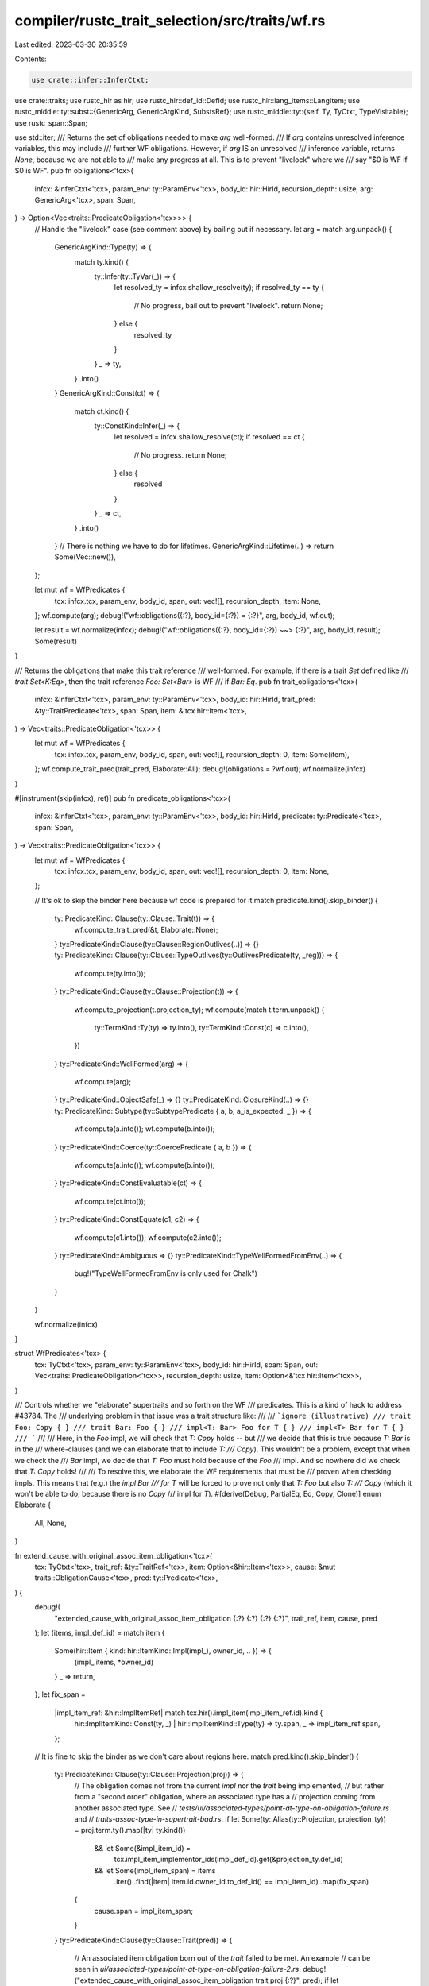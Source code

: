 compiler/rustc_trait_selection/src/traits/wf.rs
===============================================

Last edited: 2023-03-30 20:35:59

Contents:

.. code-block:: rs

    use crate::infer::InferCtxt;
use crate::traits;
use rustc_hir as hir;
use rustc_hir::def_id::DefId;
use rustc_hir::lang_items::LangItem;
use rustc_middle::ty::subst::{GenericArg, GenericArgKind, SubstsRef};
use rustc_middle::ty::{self, Ty, TyCtxt, TypeVisitable};
use rustc_span::Span;

use std::iter;
/// Returns the set of obligations needed to make `arg` well-formed.
/// If `arg` contains unresolved inference variables, this may include
/// further WF obligations. However, if `arg` IS an unresolved
/// inference variable, returns `None`, because we are not able to
/// make any progress at all. This is to prevent "livelock" where we
/// say "$0 is WF if $0 is WF".
pub fn obligations<'tcx>(
    infcx: &InferCtxt<'tcx>,
    param_env: ty::ParamEnv<'tcx>,
    body_id: hir::HirId,
    recursion_depth: usize,
    arg: GenericArg<'tcx>,
    span: Span,
) -> Option<Vec<traits::PredicateObligation<'tcx>>> {
    // Handle the "livelock" case (see comment above) by bailing out if necessary.
    let arg = match arg.unpack() {
        GenericArgKind::Type(ty) => {
            match ty.kind() {
                ty::Infer(ty::TyVar(_)) => {
                    let resolved_ty = infcx.shallow_resolve(ty);
                    if resolved_ty == ty {
                        // No progress, bail out to prevent "livelock".
                        return None;
                    } else {
                        resolved_ty
                    }
                }
                _ => ty,
            }
            .into()
        }
        GenericArgKind::Const(ct) => {
            match ct.kind() {
                ty::ConstKind::Infer(_) => {
                    let resolved = infcx.shallow_resolve(ct);
                    if resolved == ct {
                        // No progress.
                        return None;
                    } else {
                        resolved
                    }
                }
                _ => ct,
            }
            .into()
        }
        // There is nothing we have to do for lifetimes.
        GenericArgKind::Lifetime(..) => return Some(Vec::new()),
    };

    let mut wf = WfPredicates {
        tcx: infcx.tcx,
        param_env,
        body_id,
        span,
        out: vec![],
        recursion_depth,
        item: None,
    };
    wf.compute(arg);
    debug!("wf::obligations({:?}, body_id={:?}) = {:?}", arg, body_id, wf.out);

    let result = wf.normalize(infcx);
    debug!("wf::obligations({:?}, body_id={:?}) ~~> {:?}", arg, body_id, result);
    Some(result)
}

/// Returns the obligations that make this trait reference
/// well-formed. For example, if there is a trait `Set` defined like
/// `trait Set<K:Eq>`, then the trait reference `Foo: Set<Bar>` is WF
/// if `Bar: Eq`.
pub fn trait_obligations<'tcx>(
    infcx: &InferCtxt<'tcx>,
    param_env: ty::ParamEnv<'tcx>,
    body_id: hir::HirId,
    trait_pred: &ty::TraitPredicate<'tcx>,
    span: Span,
    item: &'tcx hir::Item<'tcx>,
) -> Vec<traits::PredicateObligation<'tcx>> {
    let mut wf = WfPredicates {
        tcx: infcx.tcx,
        param_env,
        body_id,
        span,
        out: vec![],
        recursion_depth: 0,
        item: Some(item),
    };
    wf.compute_trait_pred(trait_pred, Elaborate::All);
    debug!(obligations = ?wf.out);
    wf.normalize(infcx)
}

#[instrument(skip(infcx), ret)]
pub fn predicate_obligations<'tcx>(
    infcx: &InferCtxt<'tcx>,
    param_env: ty::ParamEnv<'tcx>,
    body_id: hir::HirId,
    predicate: ty::Predicate<'tcx>,
    span: Span,
) -> Vec<traits::PredicateObligation<'tcx>> {
    let mut wf = WfPredicates {
        tcx: infcx.tcx,
        param_env,
        body_id,
        span,
        out: vec![],
        recursion_depth: 0,
        item: None,
    };

    // It's ok to skip the binder here because wf code is prepared for it
    match predicate.kind().skip_binder() {
        ty::PredicateKind::Clause(ty::Clause::Trait(t)) => {
            wf.compute_trait_pred(&t, Elaborate::None);
        }
        ty::PredicateKind::Clause(ty::Clause::RegionOutlives(..)) => {}
        ty::PredicateKind::Clause(ty::Clause::TypeOutlives(ty::OutlivesPredicate(ty, _reg))) => {
            wf.compute(ty.into());
        }
        ty::PredicateKind::Clause(ty::Clause::Projection(t)) => {
            wf.compute_projection(t.projection_ty);
            wf.compute(match t.term.unpack() {
                ty::TermKind::Ty(ty) => ty.into(),
                ty::TermKind::Const(c) => c.into(),
            })
        }
        ty::PredicateKind::WellFormed(arg) => {
            wf.compute(arg);
        }
        ty::PredicateKind::ObjectSafe(_) => {}
        ty::PredicateKind::ClosureKind(..) => {}
        ty::PredicateKind::Subtype(ty::SubtypePredicate { a, b, a_is_expected: _ }) => {
            wf.compute(a.into());
            wf.compute(b.into());
        }
        ty::PredicateKind::Coerce(ty::CoercePredicate { a, b }) => {
            wf.compute(a.into());
            wf.compute(b.into());
        }
        ty::PredicateKind::ConstEvaluatable(ct) => {
            wf.compute(ct.into());
        }
        ty::PredicateKind::ConstEquate(c1, c2) => {
            wf.compute(c1.into());
            wf.compute(c2.into());
        }
        ty::PredicateKind::Ambiguous => {}
        ty::PredicateKind::TypeWellFormedFromEnv(..) => {
            bug!("TypeWellFormedFromEnv is only used for Chalk")
        }
    }

    wf.normalize(infcx)
}

struct WfPredicates<'tcx> {
    tcx: TyCtxt<'tcx>,
    param_env: ty::ParamEnv<'tcx>,
    body_id: hir::HirId,
    span: Span,
    out: Vec<traits::PredicateObligation<'tcx>>,
    recursion_depth: usize,
    item: Option<&'tcx hir::Item<'tcx>>,
}

/// Controls whether we "elaborate" supertraits and so forth on the WF
/// predicates. This is a kind of hack to address #43784. The
/// underlying problem in that issue was a trait structure like:
///
/// ```ignore (illustrative)
/// trait Foo: Copy { }
/// trait Bar: Foo { }
/// impl<T: Bar> Foo for T { }
/// impl<T> Bar for T { }
/// ```
///
/// Here, in the `Foo` impl, we will check that `T: Copy` holds -- but
/// we decide that this is true because `T: Bar` is in the
/// where-clauses (and we can elaborate that to include `T:
/// Copy`). This wouldn't be a problem, except that when we check the
/// `Bar` impl, we decide that `T: Foo` must hold because of the `Foo`
/// impl. And so nowhere did we check that `T: Copy` holds!
///
/// To resolve this, we elaborate the WF requirements that must be
/// proven when checking impls. This means that (e.g.) the `impl Bar
/// for T` will be forced to prove not only that `T: Foo` but also `T:
/// Copy` (which it won't be able to do, because there is no `Copy`
/// impl for `T`).
#[derive(Debug, PartialEq, Eq, Copy, Clone)]
enum Elaborate {
    All,
    None,
}

fn extend_cause_with_original_assoc_item_obligation<'tcx>(
    tcx: TyCtxt<'tcx>,
    trait_ref: &ty::TraitRef<'tcx>,
    item: Option<&hir::Item<'tcx>>,
    cause: &mut traits::ObligationCause<'tcx>,
    pred: ty::Predicate<'tcx>,
) {
    debug!(
        "extended_cause_with_original_assoc_item_obligation {:?} {:?} {:?} {:?}",
        trait_ref, item, cause, pred
    );
    let (items, impl_def_id) = match item {
        Some(hir::Item { kind: hir::ItemKind::Impl(impl_), owner_id, .. }) => {
            (impl_.items, *owner_id)
        }
        _ => return,
    };
    let fix_span =
        |impl_item_ref: &hir::ImplItemRef| match tcx.hir().impl_item(impl_item_ref.id).kind {
            hir::ImplItemKind::Const(ty, _) | hir::ImplItemKind::Type(ty) => ty.span,
            _ => impl_item_ref.span,
        };

    // It is fine to skip the binder as we don't care about regions here.
    match pred.kind().skip_binder() {
        ty::PredicateKind::Clause(ty::Clause::Projection(proj)) => {
            // The obligation comes not from the current `impl` nor the `trait` being implemented,
            // but rather from a "second order" obligation, where an associated type has a
            // projection coming from another associated type. See
            // `tests/ui/associated-types/point-at-type-on-obligation-failure.rs` and
            // `traits-assoc-type-in-supertrait-bad.rs`.
            if let Some(ty::Alias(ty::Projection, projection_ty)) = proj.term.ty().map(|ty| ty.kind())
                && let Some(&impl_item_id) =
                    tcx.impl_item_implementor_ids(impl_def_id).get(&projection_ty.def_id)
                && let Some(impl_item_span) = items
                    .iter()
                    .find(|item| item.id.owner_id.to_def_id() == impl_item_id)
                    .map(fix_span)
            {
                cause.span = impl_item_span;
            }
        }
        ty::PredicateKind::Clause(ty::Clause::Trait(pred)) => {
            // An associated item obligation born out of the `trait` failed to be met. An example
            // can be seen in `ui/associated-types/point-at-type-on-obligation-failure-2.rs`.
            debug!("extended_cause_with_original_assoc_item_obligation trait proj {:?}", pred);
            if let ty::Alias(ty::Projection, ty::AliasTy { def_id, .. }) = *pred.self_ty().kind()
                && let Some(&impl_item_id) =
                    tcx.impl_item_implementor_ids(impl_def_id).get(&def_id)
                && let Some(impl_item_span) = items
                    .iter()
                    .find(|item| item.id.owner_id.to_def_id() == impl_item_id)
                    .map(fix_span)
            {
                cause.span = impl_item_span;
            }
        }
        _ => {}
    }
}

impl<'tcx> WfPredicates<'tcx> {
    fn tcx(&self) -> TyCtxt<'tcx> {
        self.tcx
    }

    fn cause(&self, code: traits::ObligationCauseCode<'tcx>) -> traits::ObligationCause<'tcx> {
        traits::ObligationCause::new(self.span, self.body_id, code)
    }

    fn normalize(self, infcx: &InferCtxt<'tcx>) -> Vec<traits::PredicateObligation<'tcx>> {
        let cause = self.cause(traits::WellFormed(None));
        let param_env = self.param_env;
        let mut obligations = Vec::with_capacity(self.out.len());
        for mut obligation in self.out {
            assert!(!obligation.has_escaping_bound_vars());
            let mut selcx = traits::SelectionContext::new(infcx);
            // Don't normalize the whole obligation, the param env is either
            // already normalized, or we're currently normalizing the
            // param_env. Either way we should only normalize the predicate.
            let normalized_predicate = traits::project::normalize_with_depth_to(
                &mut selcx,
                param_env,
                cause.clone(),
                self.recursion_depth,
                obligation.predicate,
                &mut obligations,
            );
            obligation.predicate = normalized_predicate;
            obligations.push(obligation);
        }
        obligations
    }

    /// Pushes the obligations required for `trait_ref` to be WF into `self.out`.
    fn compute_trait_pred(&mut self, trait_pred: &ty::TraitPredicate<'tcx>, elaborate: Elaborate) {
        let tcx = self.tcx;
        let trait_ref = &trait_pred.trait_ref;

        // if the trait predicate is not const, the wf obligations should not be const as well.
        let obligations = if trait_pred.constness == ty::BoundConstness::NotConst {
            self.nominal_obligations_without_const(trait_ref.def_id, trait_ref.substs)
        } else {
            self.nominal_obligations(trait_ref.def_id, trait_ref.substs)
        };

        debug!("compute_trait_pred obligations {:?}", obligations);
        let param_env = self.param_env;
        let depth = self.recursion_depth;

        let item = self.item;

        let extend = |traits::PredicateObligation { predicate, mut cause, .. }| {
            if let Some(parent_trait_pred) = predicate.to_opt_poly_trait_pred() {
                cause = cause.derived_cause(
                    parent_trait_pred,
                    traits::ObligationCauseCode::DerivedObligation,
                );
            }
            extend_cause_with_original_assoc_item_obligation(
                tcx, trait_ref, item, &mut cause, predicate,
            );
            traits::Obligation::with_depth(tcx, cause, depth, param_env, predicate)
        };

        if let Elaborate::All = elaborate {
            let implied_obligations = traits::util::elaborate_obligations(tcx, obligations);
            let implied_obligations = implied_obligations.map(extend);
            self.out.extend(implied_obligations);
        } else {
            self.out.extend(obligations);
        }

        let tcx = self.tcx();
        self.out.extend(
            trait_ref
                .substs
                .iter()
                .enumerate()
                .filter(|(_, arg)| {
                    matches!(arg.unpack(), GenericArgKind::Type(..) | GenericArgKind::Const(..))
                })
                .filter(|(_, arg)| !arg.has_escaping_bound_vars())
                .map(|(i, arg)| {
                    let mut cause = traits::ObligationCause::misc(self.span, self.body_id);
                    // The first subst is the self ty - use the correct span for it.
                    if i == 0 {
                        if let Some(hir::ItemKind::Impl(hir::Impl { self_ty, .. })) =
                            item.map(|i| &i.kind)
                        {
                            cause.span = self_ty.span;
                        }
                    }
                    traits::Obligation::with_depth(
                        tcx,
                        cause,
                        depth,
                        param_env,
                        ty::Binder::dummy(ty::PredicateKind::WellFormed(arg)),
                    )
                }),
        );
    }

    /// Pushes the obligations required for `trait_ref::Item` to be WF
    /// into `self.out`.
    fn compute_projection(&mut self, data: ty::AliasTy<'tcx>) {
        // A projection is well-formed if
        //
        // (a) its predicates hold (*)
        // (b) its substs are wf
        //
        // (*) The predicates of an associated type include the predicates of
        //     the trait that it's contained in. For example, given
        //
        // trait A<T>: Clone {
        //     type X where T: Copy;
        // }
        //
        // The predicates of `<() as A<i32>>::X` are:
        // [
        //     `(): Sized`
        //     `(): Clone`
        //     `(): A<i32>`
        //     `i32: Sized`
        //     `i32: Clone`
        //     `i32: Copy`
        // ]
        // Projection types do not require const predicates.
        let obligations = self.nominal_obligations_without_const(data.def_id, data.substs);
        self.out.extend(obligations);

        let tcx = self.tcx();
        let cause = self.cause(traits::WellFormed(None));
        let param_env = self.param_env;
        let depth = self.recursion_depth;

        self.out.extend(
            data.substs
                .iter()
                .filter(|arg| {
                    matches!(arg.unpack(), GenericArgKind::Type(..) | GenericArgKind::Const(..))
                })
                .filter(|arg| !arg.has_escaping_bound_vars())
                .map(|arg| {
                    traits::Obligation::with_depth(
                        tcx,
                        cause.clone(),
                        depth,
                        param_env,
                        ty::Binder::dummy(ty::PredicateKind::WellFormed(arg)),
                    )
                }),
        );
    }

    fn require_sized(&mut self, subty: Ty<'tcx>, cause: traits::ObligationCauseCode<'tcx>) {
        if !subty.has_escaping_bound_vars() {
            let cause = self.cause(cause);
            let trait_ref = self.tcx.at(cause.span).mk_trait_ref(LangItem::Sized, [subty]);
            self.out.push(traits::Obligation::with_depth(
                self.tcx,
                cause,
                self.recursion_depth,
                self.param_env,
                ty::Binder::dummy(trait_ref).without_const(),
            ));
        }
    }

    /// Pushes all the predicates needed to validate that `ty` is WF into `out`.
    #[instrument(level = "debug", skip(self))]
    fn compute(&mut self, arg: GenericArg<'tcx>) {
        let mut walker = arg.walk();
        let param_env = self.param_env;
        let depth = self.recursion_depth;
        while let Some(arg) = walker.next() {
            debug!(?arg, ?self.out);
            let ty = match arg.unpack() {
                GenericArgKind::Type(ty) => ty,

                // No WF constraints for lifetimes being present, any outlives
                // obligations are handled by the parent (e.g. `ty::Ref`).
                GenericArgKind::Lifetime(_) => continue,

                GenericArgKind::Const(ct) => {
                    match ct.kind() {
                        ty::ConstKind::Unevaluated(uv) => {
                            if !ct.has_escaping_bound_vars() {
                                let obligations = self.nominal_obligations(uv.def.did, uv.substs);
                                self.out.extend(obligations);

                                let predicate =
                                    ty::Binder::dummy(ty::PredicateKind::ConstEvaluatable(ct));
                                let cause = self.cause(traits::WellFormed(None));
                                self.out.push(traits::Obligation::with_depth(
                                    self.tcx(),
                                    cause,
                                    self.recursion_depth,
                                    self.param_env,
                                    predicate,
                                ));
                            }
                        }
                        ty::ConstKind::Infer(_) => {
                            let cause = self.cause(traits::WellFormed(None));

                            self.out.push(traits::Obligation::with_depth(
                                self.tcx(),
                                cause,
                                self.recursion_depth,
                                self.param_env,
                                ty::Binder::dummy(ty::PredicateKind::WellFormed(ct.into())),
                            ));
                        }
                        ty::ConstKind::Expr(_) => {
                            // FIXME(generic_const_exprs): this doesnt verify that given `Expr(N + 1)` the
                            // trait bound `typeof(N): Add<typeof(1)>` holds. This is currently unnecessary
                            // as `ConstKind::Expr` is only produced via normalization of `ConstKind::Unevaluated`
                            // which means that the `DefId` would have been typeck'd elsewhere. However in
                            // the future we may allow directly lowering to `ConstKind::Expr` in which case
                            // we would not be proving bounds we should.

                            let predicate =
                                ty::Binder::dummy(ty::PredicateKind::ConstEvaluatable(ct));
                            let cause = self.cause(traits::WellFormed(None));
                            self.out.push(traits::Obligation::with_depth(
                                self.tcx(),
                                cause,
                                self.recursion_depth,
                                self.param_env,
                                predicate,
                            ));
                        }

                        ty::ConstKind::Error(_)
                        | ty::ConstKind::Param(_)
                        | ty::ConstKind::Bound(..)
                        | ty::ConstKind::Placeholder(..) => {
                            // These variants are trivially WF, so nothing to do here.
                        }
                        ty::ConstKind::Value(..) => {
                            // FIXME: Enforce that values are structurally-matchable.
                        }
                    }
                    continue;
                }
            };

            debug!("wf bounds for ty={:?} ty.kind={:#?}", ty, ty.kind());

            match *ty.kind() {
                ty::Bool
                | ty::Char
                | ty::Int(..)
                | ty::Uint(..)
                | ty::Float(..)
                | ty::Error(_)
                | ty::Str
                | ty::GeneratorWitness(..)
                | ty::Never
                | ty::Param(_)
                | ty::Bound(..)
                | ty::Placeholder(..)
                | ty::Foreign(..) => {
                    // WfScalar, WfParameter, etc
                }

                // Can only infer to `ty::Int(_) | ty::Uint(_)`.
                ty::Infer(ty::IntVar(_)) => {}

                // Can only infer to `ty::Float(_)`.
                ty::Infer(ty::FloatVar(_)) => {}

                ty::Slice(subty) => {
                    self.require_sized(subty, traits::SliceOrArrayElem);
                }

                ty::Array(subty, _) => {
                    self.require_sized(subty, traits::SliceOrArrayElem);
                    // Note that we handle the len is implicitly checked while walking `arg`.
                }

                ty::Tuple(ref tys) => {
                    if let Some((_last, rest)) = tys.split_last() {
                        for &elem in rest {
                            self.require_sized(elem, traits::TupleElem);
                        }
                    }
                }

                ty::RawPtr(_) => {
                    // Simple cases that are WF if their type args are WF.
                }

                ty::Alias(ty::Projection, data) => {
                    walker.skip_current_subtree(); // Subtree handled by compute_projection.
                    self.compute_projection(data);
                }

                ty::Adt(def, substs) => {
                    // WfNominalType
                    let obligations = self.nominal_obligations(def.did(), substs);
                    self.out.extend(obligations);
                }

                ty::FnDef(did, substs) => {
                    let obligations = self.nominal_obligations_without_const(did, substs);
                    self.out.extend(obligations);
                }

                ty::Ref(r, rty, _) => {
                    // WfReference
                    if !r.has_escaping_bound_vars() && !rty.has_escaping_bound_vars() {
                        let cause = self.cause(traits::ReferenceOutlivesReferent(ty));
                        self.out.push(traits::Obligation::with_depth(
                            self.tcx(),
                            cause,
                            depth,
                            param_env,
                            ty::Binder::dummy(ty::PredicateKind::Clause(ty::Clause::TypeOutlives(
                                ty::OutlivesPredicate(rty, r),
                            ))),
                        ));
                    }
                }

                ty::Generator(did, substs, ..) => {
                    // Walk ALL the types in the generator: this will
                    // include the upvar types as well as the yield
                    // type. Note that this is mildly distinct from
                    // the closure case, where we have to be careful
                    // about the signature of the closure. We don't
                    // have the problem of implied bounds here since
                    // generators don't take arguments.
                    let obligations = self.nominal_obligations(did, substs);
                    self.out.extend(obligations);
                }

                ty::Closure(did, substs) => {
                    // Only check the upvar types for WF, not the rest
                    // of the types within. This is needed because we
                    // capture the signature and it may not be WF
                    // without the implied bounds. Consider a closure
                    // like `|x: &'a T|` -- it may be that `T: 'a` is
                    // not known to hold in the creator's context (and
                    // indeed the closure may not be invoked by its
                    // creator, but rather turned to someone who *can*
                    // verify that).
                    //
                    // The special treatment of closures here really
                    // ought not to be necessary either; the problem
                    // is related to #25860 -- there is no way for us
                    // to express a fn type complete with the implied
                    // bounds that it is assuming. I think in reality
                    // the WF rules around fn are a bit messed up, and
                    // that is the rot problem: `fn(&'a T)` should
                    // probably always be WF, because it should be
                    // shorthand for something like `where(T: 'a) {
                    // fn(&'a T) }`, as discussed in #25860.
                    walker.skip_current_subtree(); // subtree handled below
                    // FIXME(eddyb) add the type to `walker` instead of recursing.
                    self.compute(substs.as_closure().tupled_upvars_ty().into());
                    // Note that we cannot skip the generic types
                    // types. Normally, within the fn
                    // body where they are created, the generics will
                    // always be WF, and outside of that fn body we
                    // are not directly inspecting closure types
                    // anyway, except via auto trait matching (which
                    // only inspects the upvar types).
                    // But when a closure is part of a type-alias-impl-trait
                    // then the function that created the defining site may
                    // have had more bounds available than the type alias
                    // specifies. This may cause us to have a closure in the
                    // hidden type that is not actually well formed and
                    // can cause compiler crashes when the user abuses unsafe
                    // code to procure such a closure.
                    // See tests/ui/type-alias-impl-trait/wf_check_closures.rs
                    let obligations = self.nominal_obligations(did, substs);
                    self.out.extend(obligations);
                }

                ty::FnPtr(_) => {
                    // let the loop iterate into the argument/return
                    // types appearing in the fn signature
                }

                ty::Alias(ty::Opaque, ty::AliasTy { def_id, substs, .. }) => {
                    // All of the requirements on type parameters
                    // have already been checked for `impl Trait` in
                    // return position. We do need to check type-alias-impl-trait though.
                    if self.tcx.is_type_alias_impl_trait(def_id) {
                        let obligations = self.nominal_obligations(def_id, substs);
                        self.out.extend(obligations);
                    }
                }

                ty::Dynamic(data, r, _) => {
                    // WfObject
                    //
                    // Here, we defer WF checking due to higher-ranked
                    // regions. This is perhaps not ideal.
                    self.from_object_ty(ty, data, r);

                    // FIXME(#27579) RFC also considers adding trait
                    // obligations that don't refer to Self and
                    // checking those

                    let defer_to_coercion = self.tcx().features().object_safe_for_dispatch;

                    if !defer_to_coercion {
                        let cause = self.cause(traits::WellFormed(None));
                        let component_traits = data.auto_traits().chain(data.principal_def_id());
                        let tcx = self.tcx();
                        self.out.extend(component_traits.map(|did| {
                            traits::Obligation::with_depth(
                                tcx,
                                cause.clone(),
                                depth,
                                param_env,
                                ty::Binder::dummy(ty::PredicateKind::ObjectSafe(did)),
                            )
                        }));
                    }
                }

                // Inference variables are the complicated case, since we don't
                // know what type they are. We do two things:
                //
                // 1. Check if they have been resolved, and if so proceed with
                //    THAT type.
                // 2. If not, we've at least simplified things (e.g., we went
                //    from `Vec<$0>: WF` to `$0: WF`), so we can
                //    register a pending obligation and keep
                //    moving. (Goal is that an "inductive hypothesis"
                //    is satisfied to ensure termination.)
                // See also the comment on `fn obligations`, describing "livelock"
                // prevention, which happens before this can be reached.
                ty::Infer(_) => {
                    let cause = self.cause(traits::WellFormed(None));
                    self.out.push(traits::Obligation::with_depth(
                        self.tcx(),
                        cause,
                        self.recursion_depth,
                        param_env,
                        ty::Binder::dummy(ty::PredicateKind::WellFormed(ty.into())),
                    ));
                }
            }

            debug!(?self.out);
        }
    }

    #[instrument(level = "debug", skip(self))]
    fn nominal_obligations_inner(
        &mut self,
        def_id: DefId,
        substs: SubstsRef<'tcx>,
        remap_constness: bool,
    ) -> Vec<traits::PredicateObligation<'tcx>> {
        let predicates = self.tcx.predicates_of(def_id);
        let mut origins = vec![def_id; predicates.predicates.len()];
        let mut head = predicates;
        while let Some(parent) = head.parent {
            head = self.tcx.predicates_of(parent);
            origins.extend(iter::repeat(parent).take(head.predicates.len()));
        }

        let predicates = predicates.instantiate(self.tcx, substs);
        trace!("{:#?}", predicates);
        debug_assert_eq!(predicates.predicates.len(), origins.len());

        iter::zip(predicates, origins.into_iter().rev())
            .map(|((mut pred, span), origin_def_id)| {
                let code = if span.is_dummy() {
                    traits::ItemObligation(origin_def_id)
                } else {
                    traits::BindingObligation(origin_def_id, span)
                };
                let cause = self.cause(code);
                if remap_constness {
                    pred = pred.without_const(self.tcx);
                }
                traits::Obligation::with_depth(
                    self.tcx,
                    cause,
                    self.recursion_depth,
                    self.param_env,
                    pred,
                )
            })
            .filter(|pred| !pred.has_escaping_bound_vars())
            .collect()
    }

    fn nominal_obligations(
        &mut self,
        def_id: DefId,
        substs: SubstsRef<'tcx>,
    ) -> Vec<traits::PredicateObligation<'tcx>> {
        self.nominal_obligations_inner(def_id, substs, false)
    }

    fn nominal_obligations_without_const(
        &mut self,
        def_id: DefId,
        substs: SubstsRef<'tcx>,
    ) -> Vec<traits::PredicateObligation<'tcx>> {
        self.nominal_obligations_inner(def_id, substs, true)
    }

    fn from_object_ty(
        &mut self,
        ty: Ty<'tcx>,
        data: &'tcx ty::List<ty::PolyExistentialPredicate<'tcx>>,
        region: ty::Region<'tcx>,
    ) {
        // Imagine a type like this:
        //
        //     trait Foo { }
        //     trait Bar<'c> : 'c { }
        //
        //     &'b (Foo+'c+Bar<'d>)
        //         ^
        //
        // In this case, the following relationships must hold:
        //
        //     'b <= 'c
        //     'd <= 'c
        //
        // The first conditions is due to the normal region pointer
        // rules, which say that a reference cannot outlive its
        // referent.
        //
        // The final condition may be a bit surprising. In particular,
        // you may expect that it would have been `'c <= 'd`, since
        // usually lifetimes of outer things are conservative
        // approximations for inner things. However, it works somewhat
        // differently with trait objects: here the idea is that if the
        // user specifies a region bound (`'c`, in this case) it is the
        // "master bound" that *implies* that bounds from other traits are
        // all met. (Remember that *all bounds* in a type like
        // `Foo+Bar+Zed` must be met, not just one, hence if we write
        // `Foo<'x>+Bar<'y>`, we know that the type outlives *both* 'x and
        // 'y.)
        //
        // Note: in fact we only permit builtin traits, not `Bar<'d>`, I
        // am looking forward to the future here.
        if !data.has_escaping_bound_vars() && !region.has_escaping_bound_vars() {
            let implicit_bounds = object_region_bounds(self.tcx, data);

            let explicit_bound = region;

            self.out.reserve(implicit_bounds.len());
            for implicit_bound in implicit_bounds {
                let cause = self.cause(traits::ObjectTypeBound(ty, explicit_bound));
                let outlives =
                    ty::Binder::dummy(ty::OutlivesPredicate(explicit_bound, implicit_bound));
                self.out.push(traits::Obligation::with_depth(
                    self.tcx,
                    cause,
                    self.recursion_depth,
                    self.param_env,
                    outlives,
                ));
            }
        }
    }
}

/// Given an object type like `SomeTrait + Send`, computes the lifetime
/// bounds that must hold on the elided self type. These are derived
/// from the declarations of `SomeTrait`, `Send`, and friends -- if
/// they declare `trait SomeTrait : 'static`, for example, then
/// `'static` would appear in the list. The hard work is done by
/// `infer::required_region_bounds`, see that for more information.
pub fn object_region_bounds<'tcx>(
    tcx: TyCtxt<'tcx>,
    existential_predicates: &'tcx ty::List<ty::PolyExistentialPredicate<'tcx>>,
) -> Vec<ty::Region<'tcx>> {
    // Since we don't actually *know* the self type for an object,
    // this "open(err)" serves as a kind of dummy standin -- basically
    // a placeholder type.
    let open_ty = tcx.mk_ty_infer(ty::FreshTy(0));

    let predicates = existential_predicates.iter().filter_map(|predicate| {
        if let ty::ExistentialPredicate::Projection(_) = predicate.skip_binder() {
            None
        } else {
            Some(predicate.with_self_ty(tcx, open_ty))
        }
    });

    required_region_bounds(tcx, open_ty, predicates)
}

/// Given a set of predicates that apply to an object type, returns
/// the region bounds that the (erased) `Self` type must
/// outlive. Precisely *because* the `Self` type is erased, the
/// parameter `erased_self_ty` must be supplied to indicate what type
/// has been used to represent `Self` in the predicates
/// themselves. This should really be a unique type; `FreshTy(0)` is a
/// popular choice.
///
/// N.B., in some cases, particularly around higher-ranked bounds,
/// this function returns a kind of conservative approximation.
/// That is, all regions returned by this function are definitely
/// required, but there may be other region bounds that are not
/// returned, as well as requirements like `for<'a> T: 'a`.
///
/// Requires that trait definitions have been processed so that we can
/// elaborate predicates and walk supertraits.
#[instrument(skip(tcx, predicates), level = "debug", ret)]
pub(crate) fn required_region_bounds<'tcx>(
    tcx: TyCtxt<'tcx>,
    erased_self_ty: Ty<'tcx>,
    predicates: impl Iterator<Item = ty::Predicate<'tcx>>,
) -> Vec<ty::Region<'tcx>> {
    assert!(!erased_self_ty.has_escaping_bound_vars());

    traits::elaborate_predicates(tcx, predicates)
        .filter_map(|obligation| {
            debug!(?obligation);
            match obligation.predicate.kind().skip_binder() {
                ty::PredicateKind::Clause(ty::Clause::Projection(..))
                | ty::PredicateKind::Clause(ty::Clause::Trait(..))
                | ty::PredicateKind::Subtype(..)
                | ty::PredicateKind::Coerce(..)
                | ty::PredicateKind::WellFormed(..)
                | ty::PredicateKind::ObjectSafe(..)
                | ty::PredicateKind::ClosureKind(..)
                | ty::PredicateKind::Clause(ty::Clause::RegionOutlives(..))
                | ty::PredicateKind::ConstEvaluatable(..)
                | ty::PredicateKind::ConstEquate(..)
                | ty::PredicateKind::Ambiguous
                | ty::PredicateKind::TypeWellFormedFromEnv(..) => None,
                ty::PredicateKind::Clause(ty::Clause::TypeOutlives(ty::OutlivesPredicate(
                    ref t,
                    ref r,
                ))) => {
                    // Search for a bound of the form `erased_self_ty
                    // : 'a`, but be wary of something like `for<'a>
                    // erased_self_ty : 'a` (we interpret a
                    // higher-ranked bound like that as 'static,
                    // though at present the code in `fulfill.rs`
                    // considers such bounds to be unsatisfiable, so
                    // it's kind of a moot point since you could never
                    // construct such an object, but this seems
                    // correct even if that code changes).
                    if t == &erased_self_ty && !r.has_escaping_bound_vars() {
                        Some(*r)
                    } else {
                        None
                    }
                }
            }
        })
        .collect()
}


